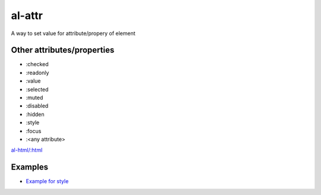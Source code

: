 al-attr
=======

A way to set value for attribute/propery of element


.. code-block:: xml
    :caption: Examples

    <input al-attr.hidden="value" />
    <input :hidden="value" />
    <input al-attr.disabled="value" />
    <input :disabled="value" />
    <img al-attr.src="linkToImage" />
    <img :src="linkToImage" />


.. code-block:: xml
    :caption: Expression as template

    <img al-attr.src.tpl="/server/images/{{id}}" />
    <img :src.tpl="/server/images/{{id}}" />


Other attributes/properties
`````````````````````````````

* :checked
* :readonly
* :value
* :selected
* :muted
* :disabled
* :hidden
* :style
* :focus
* :<any attribute>

`al-html/:html <html.html>`_


Examples
````````

* `Example for style <http://jsfiddle.net/lega911/vxhdcj3f/>`_
